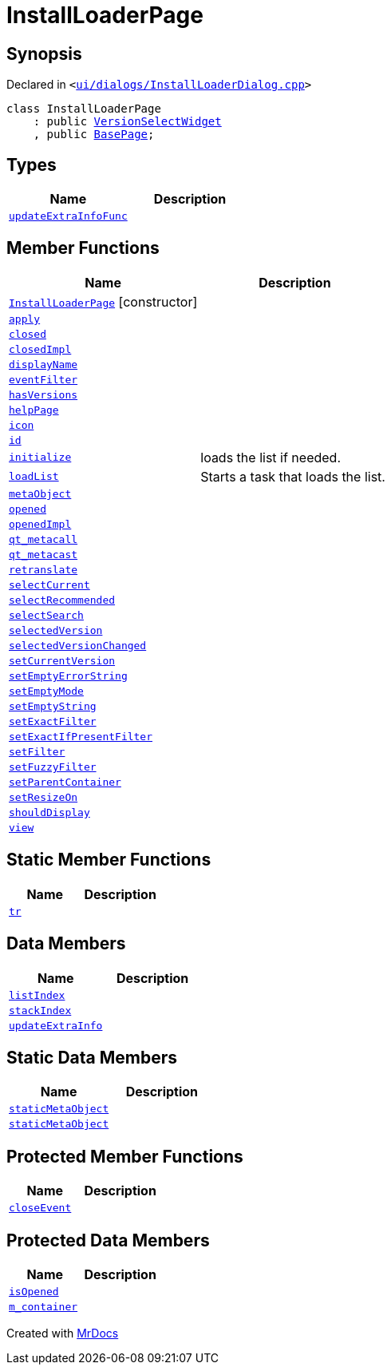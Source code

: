 [#InstallLoaderPage]
= InstallLoaderPage
:relfileprefix: 
:mrdocs:


== Synopsis

Declared in `&lt;https://github.com/PrismLauncher/PrismLauncher/blob/develop/launcher/ui/dialogs/InstallLoaderDialog.cpp#L33[ui&sol;dialogs&sol;InstallLoaderDialog&period;cpp]&gt;`

[source,cpp,subs="verbatim,replacements,macros,-callouts"]
----
class InstallLoaderPage
    : public xref:VersionSelectWidget.adoc[VersionSelectWidget]
    , public xref:BasePage.adoc[BasePage];
----

== Types
[cols=2]
|===
| Name | Description 

| xref:BasePage/updateExtraInfoFunc.adoc[`updateExtraInfoFunc`] 
| 

|===
== Member Functions
[cols=2]
|===
| Name | Description 

| xref:InstallLoaderPage/2constructor.adoc[`InstallLoaderPage`]         [.small]#[constructor]#
| 

| xref:BasePage/apply.adoc[`apply`] 
| 

| xref:BasePage/closed.adoc[`closed`] 
| 

| xref:BasePage/closedImpl.adoc[`closedImpl`] 
| 

| xref:BasePage/displayName.adoc[`displayName`] 
| 
| xref:VersionSelectWidget/eventFilter.adoc[`eventFilter`] 
| 

| xref:VersionSelectWidget/hasVersions.adoc[`hasVersions`] 
| 

| xref:BasePage/helpPage.adoc[`helpPage`] 
| 

| xref:BasePage/icon.adoc[`icon`] 
| 
| xref:BasePage/id.adoc[`id`] 
| 
| xref:VersionSelectWidget/initialize.adoc[`initialize`] 
| loads the list if needed&period;



| xref:VersionSelectWidget/loadList.adoc[`loadList`] 
| Starts a task that loads the list&period;



| xref:VersionSelectWidget/metaObject.adoc[`metaObject`] 
| 
| xref:BasePage/opened.adoc[`opened`] 
| 

| xref:BasePage/openedImpl.adoc[`openedImpl`] 
| 
| xref:VersionSelectWidget/qt_metacall.adoc[`qt&lowbar;metacall`] 
| 
| xref:VersionSelectWidget/qt_metacast.adoc[`qt&lowbar;metacast`] 
| 
| xref:BasePage/retranslate.adoc[`retranslate`] 
| 

| xref:VersionSelectWidget/selectCurrent.adoc[`selectCurrent`] 
| 

| xref:VersionSelectWidget/selectRecommended.adoc[`selectRecommended`] 
| 

| xref:VersionSelectWidget/selectSearch.adoc[`selectSearch`] 
| 

| xref:VersionSelectWidget/selectedVersion.adoc[`selectedVersion`] 
| 

| xref:VersionSelectWidget/selectedVersionChanged.adoc[`selectedVersionChanged`] 
| 

| xref:VersionSelectWidget/setCurrentVersion.adoc[`setCurrentVersion`] 
| 

| xref:VersionSelectWidget/setEmptyErrorString.adoc[`setEmptyErrorString`] 
| 

| xref:VersionSelectWidget/setEmptyMode.adoc[`setEmptyMode`] 
| 

| xref:VersionSelectWidget/setEmptyString.adoc[`setEmptyString`] 
| 

| xref:VersionSelectWidget/setExactFilter.adoc[`setExactFilter`] 
| 

| xref:VersionSelectWidget/setExactIfPresentFilter.adoc[`setExactIfPresentFilter`] 
| 

| xref:VersionSelectWidget/setFilter.adoc[`setFilter`] 
| 

| xref:VersionSelectWidget/setFuzzyFilter.adoc[`setFuzzyFilter`] 
| 

| xref:BasePage/setParentContainer.adoc[`setParentContainer`] 
| 
| xref:VersionSelectWidget/setResizeOn.adoc[`setResizeOn`] 
| 

| xref:BasePage/shouldDisplay.adoc[`shouldDisplay`] 
| 

| xref:VersionSelectWidget/view.adoc[`view`] 
| 

|===
== Static Member Functions
[cols=2]
|===
| Name | Description 

| xref:VersionSelectWidget/tr.adoc[`tr`] 
| 
|===
== Data Members
[cols=2]
|===
| Name | Description 

| xref:BasePage/listIndex.adoc[`listIndex`] 
| 

| xref:BasePage/stackIndex.adoc[`stackIndex`] 
| 

| xref:BasePage/updateExtraInfo.adoc[`updateExtraInfo`] 
| 

|===
== Static Data Members
[cols=2]
|===
| Name | Description 

| xref:VersionSelectWidget/staticMetaObject.adoc[`staticMetaObject`] 
| 

| xref:InstallLoaderPage/staticMetaObject.adoc[`staticMetaObject`] 
| 

|===

== Protected Member Functions
[cols=2]
|===
| Name | Description 

| xref:VersionSelectWidget/closeEvent.adoc[`closeEvent`] 
| 

|===
== Protected Data Members
[cols=2]
|===
| Name | Description 

| xref:BasePage/isOpened.adoc[`isOpened`] 
| 

| xref:BasePage/m_container.adoc[`m&lowbar;container`] 
| 

|===




[.small]#Created with https://www.mrdocs.com[MrDocs]#
